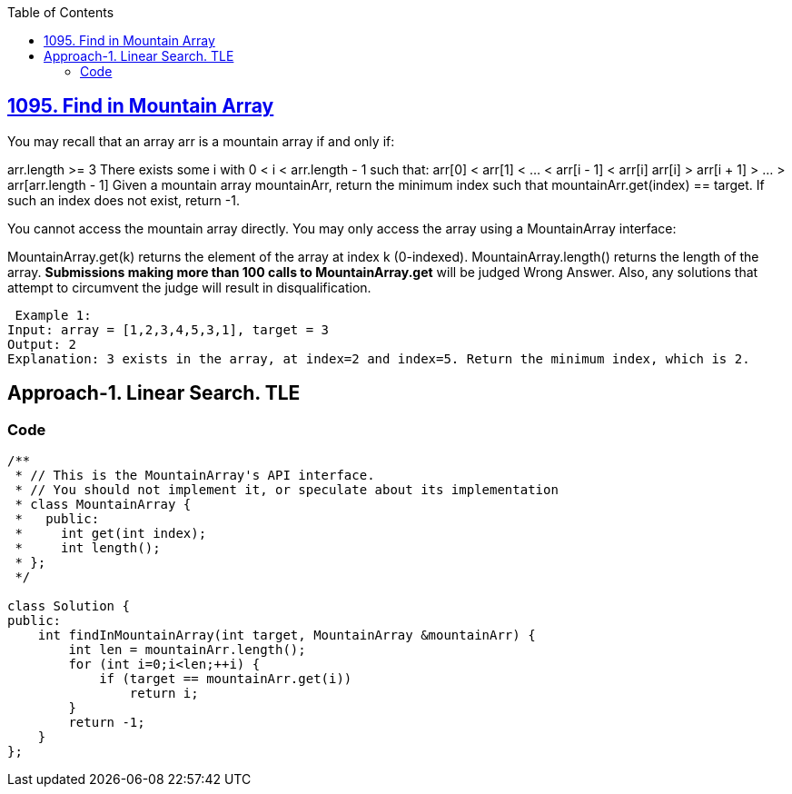 :toc:
:toclevels: 6

== link:https://leetcode.com/problems/find-in-mountain-array/[1095. Find in Mountain Array]
You may recall that an array arr is a mountain array if and only if:

arr.length >= 3
There exists some i with 0 < i < arr.length - 1 such that:
arr[0] < arr[1] < ... < arr[i - 1] < arr[i]
arr[i] > arr[i + 1] > ... > arr[arr.length - 1]
Given a mountain array mountainArr, return the minimum index such that mountainArr.get(index) == target. If such an index does not exist, return -1.

You cannot access the mountain array directly. You may only access the array using a MountainArray interface:

MountainArray.get(k) returns the element of the array at index k (0-indexed).
MountainArray.length() returns the length of the array.
*Submissions making more than 100 calls to MountainArray.get* will be judged Wrong Answer. Also, any solutions that attempt to circumvent the judge will result in disqualification.
```c
 Example 1:
Input: array = [1,2,3,4,5,3,1], target = 3
Output: 2
Explanation: 3 exists in the array, at index=2 and index=5. Return the minimum index, which is 2.
```

== Approach-1. Linear Search. TLE
=== Code
```cpp
/**
 * // This is the MountainArray's API interface.
 * // You should not implement it, or speculate about its implementation
 * class MountainArray {
 *   public:
 *     int get(int index);
 *     int length();
 * };
 */

class Solution {
public:
    int findInMountainArray(int target, MountainArray &mountainArr) {
        int len = mountainArr.length();
        for (int i=0;i<len;++i) {
            if (target == mountainArr.get(i))
                return i;
        }
        return -1;
    }
};
```
